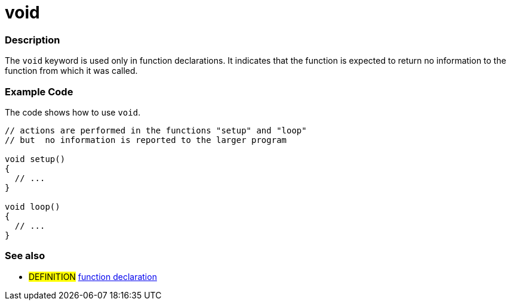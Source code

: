 :source-highlighter: pygments
:pygments-style: arduino
:ext-relative: adoc


= void


// OVERVIEW SECTION STARTS
[#overview]
--

[float]
=== Description
The `void` keyword is used only in function declarations. It indicates that the function is expected to return no information to the function from which it was called.
[%hardbreaks]

--
// OVERVIEW SECTION ENDS




// HOW TO USE SECTION STARTS
[#howtouse]
--

[float]
=== Example Code
// Describe what the example code is all about and add relevant code   ►►►►► THIS SECTION IS MANDATORY ◄◄◄◄◄
The code shows how to use `void`.

[source,arduino]
----
// actions are performed in the functions "setup" and "loop"
// but  no information is reported to the larger program

void setup()
{
  // ...
}

void loop()
{
  // ...
}
----
[%hardbreaks]


[float]
=== See also
// Link relevant content by category, such as other Reference terms (please add the tag #LANGUAGE#),
// definitions (please add the tag #DEFINITION#), and examples of Projects and Tutorials
// (please add the tag #EXAMPLE#)  ►►►►► THIS SECTION IS MANDATORY ◄◄◄◄◄
[role="definition"]
* #DEFINITION# link:functionDeclaration{ext-relative}[function declaration]


--
// HOW TO USE SECTION ENDS
